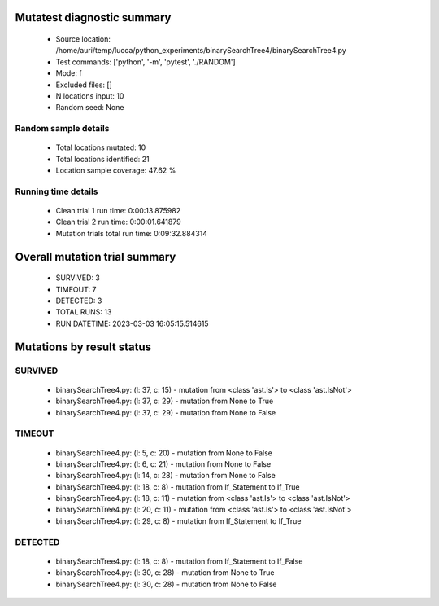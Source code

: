 Mutatest diagnostic summary
===========================
 - Source location: /home/auri/temp/lucca/python_experiments/binarySearchTree4/binarySearchTree4.py
 - Test commands: ['python', '-m', 'pytest', './RANDOM']
 - Mode: f
 - Excluded files: []
 - N locations input: 10
 - Random seed: None

Random sample details
---------------------
 - Total locations mutated: 10
 - Total locations identified: 21
 - Location sample coverage: 47.62 %


Running time details
--------------------
 - Clean trial 1 run time: 0:00:13.875982
 - Clean trial 2 run time: 0:00:01.641879
 - Mutation trials total run time: 0:09:32.884314

Overall mutation trial summary
==============================
 - SURVIVED: 3
 - TIMEOUT: 7
 - DETECTED: 3
 - TOTAL RUNS: 13
 - RUN DATETIME: 2023-03-03 16:05:15.514615


Mutations by result status
==========================


SURVIVED
--------
 - binarySearchTree4.py: (l: 37, c: 15) - mutation from <class 'ast.Is'> to <class 'ast.IsNot'>
 - binarySearchTree4.py: (l: 37, c: 29) - mutation from None to True
 - binarySearchTree4.py: (l: 37, c: 29) - mutation from None to False


TIMEOUT
-------
 - binarySearchTree4.py: (l: 5, c: 20) - mutation from None to False
 - binarySearchTree4.py: (l: 6, c: 21) - mutation from None to False
 - binarySearchTree4.py: (l: 14, c: 28) - mutation from None to False
 - binarySearchTree4.py: (l: 18, c: 8) - mutation from If_Statement to If_True
 - binarySearchTree4.py: (l: 18, c: 11) - mutation from <class 'ast.Is'> to <class 'ast.IsNot'>
 - binarySearchTree4.py: (l: 20, c: 11) - mutation from <class 'ast.Is'> to <class 'ast.IsNot'>
 - binarySearchTree4.py: (l: 29, c: 8) - mutation from If_Statement to If_True


DETECTED
--------
 - binarySearchTree4.py: (l: 18, c: 8) - mutation from If_Statement to If_False
 - binarySearchTree4.py: (l: 30, c: 28) - mutation from None to True
 - binarySearchTree4.py: (l: 30, c: 28) - mutation from None to False